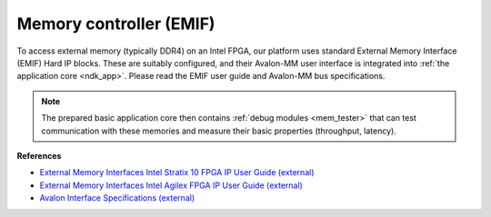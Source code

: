 .. _ndk_intel_mem:

Memory controller (EMIF)
^^^^^^^^^^^^^^^^^^^^^^^^

To access external memory (typically DDR4) on an Intel FPGA, our platform uses standard External Memory Interface (EMIF) Hard IP blocks.
These are suitably configured, and their Avalon-MM user interface is integrated into :ref:`the application core <ndk_app>`.
Please read the EMIF user guide and Avalon-MM bus specifications.

.. note::

    The prepared basic application core then contains :ref:`debug modules <mem_tester>` that can test communication with these memories and measure their basic properties (throughput, latency).

**References**

- `External Memory Interfaces Intel Stratix 10 FPGA IP User Guide (external) <https://www.intel.com/content/dam/www/programmable/us/en/pdfs/literature/hb/stratix-10/ug-s10-emi.pdf>`_
- `External Memory Interfaces Intel Agilex FPGA IP User Guide (external) <https://www.intel.com/content/dam/www/programmable/us/en/pdfs/literature/hb/agilex/ug-ag-emi.pdf>`_
- `Avalon Interface Specifications (external) <https://www.intel.com/content/dam/www/programmable/us/en/pdfs/literature/manual/mnl_avalon_spec.pdf>`_
